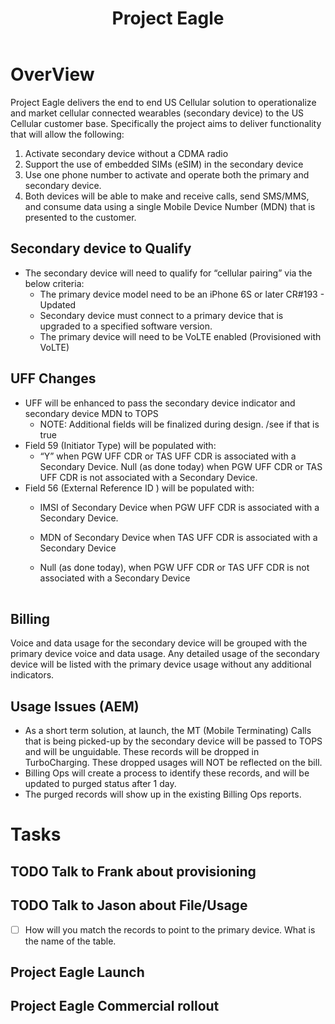 #+STARTUP: overview
#+OPTIONS: d:nil
#+OPTIONS: toc:nil
#+TAGS: Presentation(p)  noexport(n) Documentation(d) taskjuggler_project(t) taskjuggler_resource(r) 
#+DRAWERS: PICTURE CLOSET
#+PROPERTY: allocate_ALL dev doc test
#+STARTUP: hidestars hideblocks 
#+LaTeX_CLASS_OPTIONS: [12pt,twoside]
#+LATEX_HEADER: \usepackage{lscape} 
#+LATEX_HEADER: \usepackage{fancyhdr} 
#+LATEX_HEADER: \usepackage{multirow}
#+LATEX_HEADER: \usepackage{multicol}
#+BEGIN_LaTeX
\pagenumbering{}
#+END_LaTeX 
#+TITLE: Project Eagle
#+BEGIN_LaTex
\clearpage
\addtolength{\oddsidemargin}{-.25in}
%\addtolength{\oddsidemargin}{-.5in}
\addtolength{\evensidemargin}{-01.25in}
\addtolength{\textwidth}{1.4in}
\addtolength{\topmargin}{-1.25in}
\addtolength{\textheight}{2.45in}
\setcounter{tocdepth}{3}
\vspace*{1cm} 
\newpage
\pagenumbering{roman}
\setcounter{tocdepth}{2}
\pagestyle{fancy}
\fancyhf[ROF,LEF]{\bf\thepage}
\fancyhf[C]{}

#+END_LaTeX
:CLOSET:
 : Hours #+PROPERTY: Effort_ALL 0.125 0.25 0.375 0.50 0.625 .75  0.875 1
 : Days  #+PROPERTY: Effort_ALL 1d 2d 3d 4d 5d 6d 7d 8d 9d
 : weeks #+PROPERTY: Effort_ALL 1w 2w 3w 4w 5w 6w 7w 8w 9w
 : Add a Picture
 :   #+ATTR_LaTeX: width=13cm
 :   [[file:example_picture.png]]
 : New Page
 : \newpage
:END:
#+TOC: headlines 2
#+BEGIN_LaTeX
 \newpage
\pagenumbering{arabic}
#+END_LaTeX 
* OverView 
  Project Eagle delivers the end to end US Cellular solution to operationalize and market cellular connected wearables (secondary device) to the US Cellular customer base. Specifically the project aims to deliver functionality that will allow the following:
  1. Activate secondary device without a CDMA radio
  2. Support the use of embedded SIMs (eSIM) in the secondary device
  3. Use one phone number to activate and operate both the primary and secondary device. 
  4. Both devices will be able to make and receive calls, send SMS/MMS, and consume data using a single Mobile Device Number (MDN) that is presented to the customer. 
** Secondary device to Qualify
   - The secondary device will need to qualify for “cellular pairing” via the below criteria:
     - The primary device model need to be an iPhone 6S or later CR#193 - Updated
     - Secondary device must connect to a primary device that is upgraded to a specified software version. 
     - The primary device will need to be VoLTE enabled (Provisioned with VoLTE)
** UFF Changes
   - UFF will be enhanced to pass the secondary device indicator and secondary device MDN to TOPS 
     -  NOTE: Additional fields will be finalized during design.   /see if that is true
   - Field 59 (Initiator Type) will be populated with: 
     - “Y” when PGW UFF CDR or TAS UFF CDR is associated with a Secondary Device. Null (as done today) when PGW UFF CDR or TAS UFF CDR is not associated with a Secondary Device.   
   - Field 56 (External Reference ID ) will be  populated with:  
     - IMSI of Secondary Device when PGW UFF CDR is associated with a Secondary Device.
     - MDN of Secondary Device when TAS UFF CDR is associated with a Secondary Device          
     - Null (as done today), when PGW UFF CDR or TAS UFF CDR is not associated with a Secondary Device 
                         |
** Billing
   Voice and data usage for the secondary device will be grouped with the primary device voice and data usage.
   Any detailed usage of the secondary device will be listed with the primary device usage without any additional indicators.
** Usage Issues (AEM)
   - As a short term solution, at launch, the MT (Mobile Terminating) Calls that is being picked-up by the secondary device will be passed to TOPS and will be unguidable. 
     These records will be dropped in TurboCharging.  These dropped usages will NOT be reflected on the bill.
   - Billing Ops will create a process to identify these records, and will be updated to purged status after 1 day.
   - The purged records will show up in the existing Billing Ops reports.

* Tasks
** TODO Talk to Frank about provisioning
** TODO Talk to Jason about File/Usage
   - [ ] How will you match the records to point to the primary device. What is the name of the table.
** Project Eagle Launch
   DEADLINE: <2018-05-13 Sun>
** Project Eagle Commercial rollout
   DEADLINE: <2018-06-14 Thu>
   
